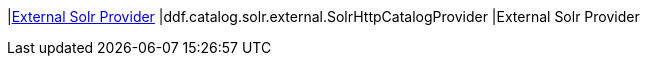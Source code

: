 |<<ddf.catalog.solr.external.SolrHttpCatalogProvider,External Solr Provider>>
|ddf.catalog.solr.external.SolrHttpCatalogProvider
|External Solr Provider
